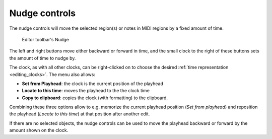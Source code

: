 .. _nudge_controls:

Nudge controls
==============

The nudge controls will move the selected region(s) or notes in MIDI regions by a fixed amount of time.

.. figure:: images/toolbar-nudge.png
   :alt: Editor toolbar's Nudge

   Editor toolbar's Nudge

The left and right buttons move either backward or forward in time, and the small clock to the right of these buttons sets the amount of time to nudge by.

The clock, as with all other clocks, can be right-clicked on to choose the desired :ref:`time representation <editing_clocks>`. The menu also allows:

-  **Set from Playhead**: the clock is the current position of the playhead
-  **Locate to this time**: moves the playhead to the the clock time
-  **Copy to clipboard**: copies the clock (with formatting) to the
   clipboard.

Combining these three options allow to e.g. memorize the current playhead position (*Set from playhead*) and reposition the playhead (*Locate to this time*) at that position after another edit.

If there are no selected objects, the nudge controls can be used to move the playhead backward or forward by the amount shown on the clock.
